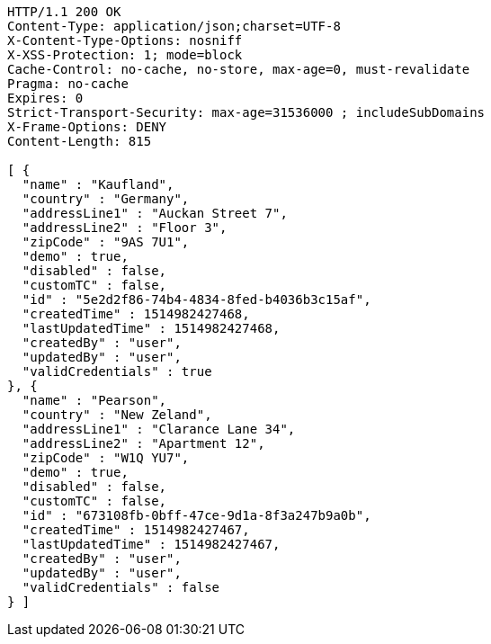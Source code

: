 [source,http,options="nowrap"]
----
HTTP/1.1 200 OK
Content-Type: application/json;charset=UTF-8
X-Content-Type-Options: nosniff
X-XSS-Protection: 1; mode=block
Cache-Control: no-cache, no-store, max-age=0, must-revalidate
Pragma: no-cache
Expires: 0
Strict-Transport-Security: max-age=31536000 ; includeSubDomains
X-Frame-Options: DENY
Content-Length: 815

[ {
  "name" : "Kaufland",
  "country" : "Germany",
  "addressLine1" : "Auckan Street 7",
  "addressLine2" : "Floor 3",
  "zipCode" : "9AS 7U1",
  "demo" : true,
  "disabled" : false,
  "customTC" : false,
  "id" : "5e2d2f86-74b4-4834-8fed-b4036b3c15af",
  "createdTime" : 1514982427468,
  "lastUpdatedTime" : 1514982427468,
  "createdBy" : "user",
  "updatedBy" : "user",
  "validCredentials" : true
}, {
  "name" : "Pearson",
  "country" : "New Zeland",
  "addressLine1" : "Clarance Lane 34",
  "addressLine2" : "Apartment 12",
  "zipCode" : "W1Q YU7",
  "demo" : true,
  "disabled" : false,
  "customTC" : false,
  "id" : "673108fb-0bff-47ce-9d1a-8f3a247b9a0b",
  "createdTime" : 1514982427467,
  "lastUpdatedTime" : 1514982427467,
  "createdBy" : "user",
  "updatedBy" : "user",
  "validCredentials" : false
} ]
----